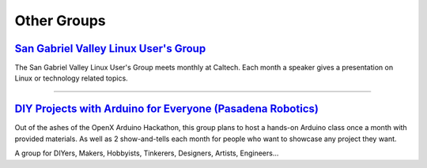 Other Groups
============

`San Gabriel Valley Linux User's Group`_
----------------------------------------

.. image:: |filename|/images/Tux.png

The San Gabriel Valley Linux User's Group meets monthly at Caltech. Each month a speaker gives a presentation on Linux or technology related topics. 

.. _San Gabriel Valley Linux User's Group: http://www.sgvlug.org/

----

`DIY Projects with Arduino for Everyone (Pasadena Robotics)`_
-------------------------------------------------------------

.. image:: |filename|/images/pasadena_robotics.jpg

Out of the ashes of the OpenX Arduino Hackathon, this group plans to host a hands-on Arduino class once a month with provided materials. As well as 2 show-and-tells each month for people who want to showcase any project they want. 

A group for DIYers, Makers, Hobbyists, Tinkerers, Designers, Artists, Engineers...

.. _DIY Projects with Arduino for Everyone (Pasadena Robotics): http://www.meetup.com/Arduino-Electronics-DIY-Robotics-Pasadena/

